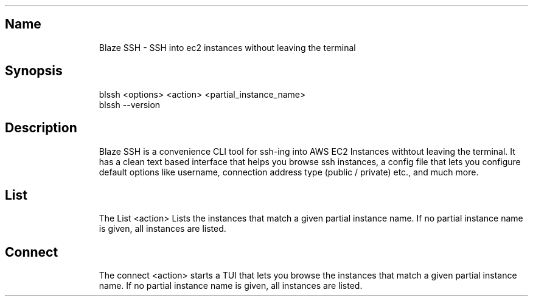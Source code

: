 .\" Automatically generated by Pandoc 3.1.11
.\"
.TH "" "" "" "" ""
.SH Name
.IP
.EX
Blaze SSH \- SSH into ec2 instances without leaving the terminal
.EE
.SH Synopsis
.IP
.EX
blssh <options> <action> <partial_instance_name>
blssh \-\-version
.EE
.SH Description
.IP
.EX
Blaze SSH is a convenience CLI tool for ssh\-ing into AWS EC2 Instances withtout leaving the terminal. It has a clean text based interface that helps you browse ssh instances, a config file that lets you configure default options like username, connection address type (public / private) etc., and much more.
.EE
.SH List
.IP
.EX
The List <action> Lists the instances that match a given partial instance name. If no partial instance name is given, all instances are listed.
.EE
.SH Connect
.IP
.EX
The connect <action> starts a TUI that lets you browse the instances that match a given partial instance name. If no partial instance name is given, all instances are listed.
.EE
